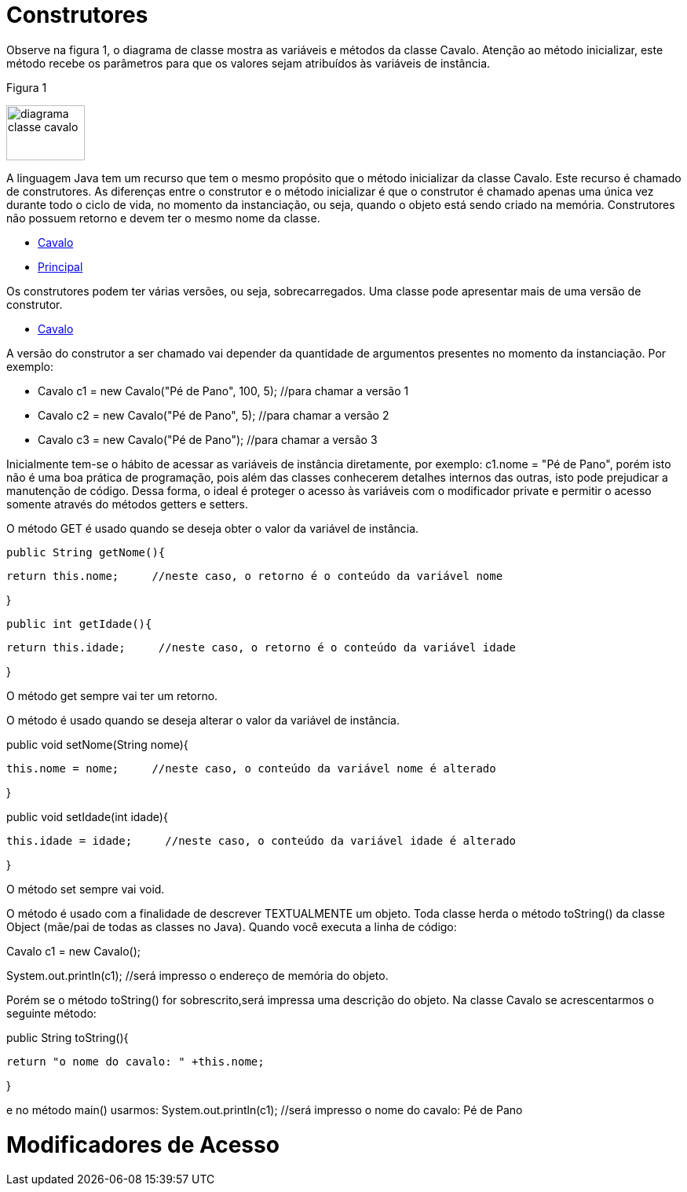 //caminho padrão para imagens
 
:figure-caption: Figura
:doctype: book

//gera apresentacao
//pode se baixar os arquivos e add no diretório
:revealjsdir: https://cdnjs.cloudflare.com/ajax/libs/reveal.js/3.8.0

//GERAR ARQUIVOS
//make slides
//make ebook

= Construtores

Observe na figura 1, o diagrama de classe mostra as variáveis e métodos da classe Cavalo. Atenção ao método inicializar, este método recebe os parâmetros para que os valores sejam atribuídos às variáveis de instância. 

Figura 1

image::diagrama_classe_cavalo.png[width=100,height=70]

A linguagem Java tem um recurso que tem o mesmo propósito que o método inicializar da classe Cavalo. Este recurso é chamado de construtores. As diferenças entre o construtor e o método inicializar é que o construtor é chamado apenas uma única vez durante todo o ciclo de vida, no momento da instanciação, ou seja, quando o objeto está sendo criado na memória. Construtores não possuem retorno e devem ter o mesmo nome da classe.

- link:codigos/Cavalo.java[Cavalo] 
- link:codigos/Principal_Cavalo.java[Principal]

Os construtores podem ter várias versões, ou seja, sobrecarregados. Uma classe pode apresentar mais de uma versão de construtor.

- link:codigos/Cavalo2.java[Cavalo]

A versão do construtor a ser chamado vai depender da quantidade de argumentos presentes no momento da instanciação. Por exemplo:

- Cavalo c1 = new Cavalo("Pé de Pano", 100, 5);    //para chamar a versão 1
- Cavalo c2 = new Cavalo("Pé de Pano", 5);    //para chamar a versão 2
- Cavalo c3 = new Cavalo("Pé de Pano");   //para chamar a versão 3

Inicialmente tem-se o hábito de acessar as variáveis de instância diretamente, por exemplo: c1.nome = "Pé de Pano", porém isto não é uma boa prática de programação, pois além das classes conhecerem detalhes internos das outras, isto pode prejudicar a manutenção de código. Dessa forma, o ideal é proteger o acesso às variáveis com o modificador private e permitir o acesso somente através do métodos getters e setters.

O método GET é usado quando se deseja obter o valor da variável de instância.

 public String getNome(){
 
	   return this.nome;     //neste caso, o retorno é o conteúdo da variável nome
	   
}

 public int getIdade(){
 
	   return this.idade;     //neste caso, o retorno é o conteúdo da variável idade
	   
}

O método get sempre vai ter um retorno.

O método é usado quando se deseja alterar o valor da variável de instância.

public void setNome(String nome){

	this.nome = nome;     //neste caso, o conteúdo da variável nome é alterado
	
}

public void setIdade(int idade){

	this.idade = idade;     //neste caso, o conteúdo da variável idade é alterado
	
}

O método set sempre vai void.

O método é usado com a finalidade de descrever TEXTUALMENTE um objeto. Toda classe herda o método toString() da classe Object (mãe/pai de todas as classes no Java). Quando você executa a linha de código:

Cavalo c1 = new Cavalo();

System.out.println(c1);   //será impresso o endereço de memória do objeto.

Porém se o método toString() for sobrescrito,será impressa uma descrição do objeto. Na classe Cavalo se acrescentarmos o seguinte método:

public String toString(){

	return "o nome do cavalo: " +this.nome;
	
}

e no método main() usarmos:
System.out.println(c1);  //será impresso o nome do cavalo: Pé de Pano

= Modificadores de Acesso



